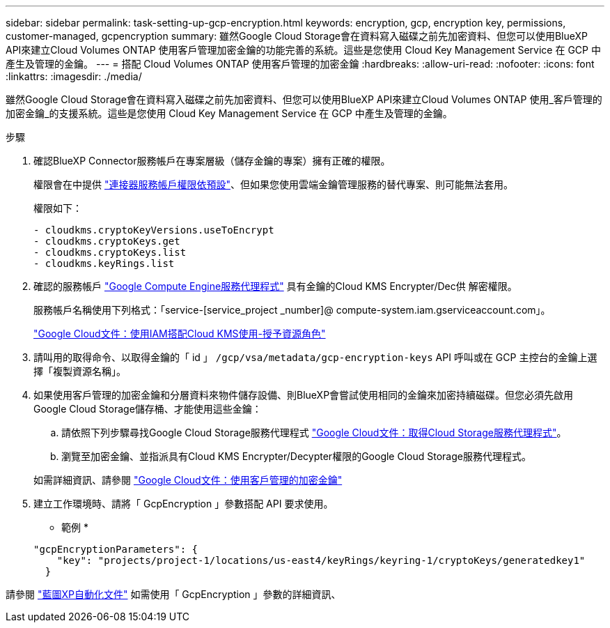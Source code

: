 ---
sidebar: sidebar 
permalink: task-setting-up-gcp-encryption.html 
keywords: encryption, gcp, encryption key, permissions, customer-managed, gcpencryption 
summary: 雖然Google Cloud Storage會在資料寫入磁碟之前先加密資料、但您可以使用BlueXP API來建立Cloud Volumes ONTAP 使用客戶管理加密金鑰的功能完善的系統。這些是您使用 Cloud Key Management Service 在 GCP 中產生及管理的金鑰。 
---
= 搭配 Cloud Volumes ONTAP 使用客戶管理的加密金鑰
:hardbreaks:
:allow-uri-read: 
:nofooter: 
:icons: font
:linkattrs: 
:imagesdir: ./media/


[role="lead"]
雖然Google Cloud Storage會在資料寫入磁碟之前先加密資料、但您可以使用BlueXP API來建立Cloud Volumes ONTAP 使用_客戶管理的加密金鑰_的支援系統。這些是您使用 Cloud Key Management Service 在 GCP 中產生及管理的金鑰。

.步驟
. 確認BlueXP Connector服務帳戶在專案層級（儲存金鑰的專案）擁有正確的權限。
+
權限會在中提供 https://docs.netapp.com/us-en/bluexp-setup-admin/reference-permissions-gcp.html["連接器服務帳戶權限依預設"^]、但如果您使用雲端金鑰管理服務的替代專案、則可能無法套用。

+
權限如下：

+
[source, yaml]
----
- cloudkms.cryptoKeyVersions.useToEncrypt
- cloudkms.cryptoKeys.get
- cloudkms.cryptoKeys.list
- cloudkms.keyRings.list
----
. 確認的服務帳戶 https://cloud.google.com/iam/docs/service-agents["Google Compute Engine服務代理程式"^] 具有金鑰的Cloud KMS Encrypter/Dec供 解密權限。
+
服務帳戶名稱使用下列格式：「service-[service_project _number]@ compute-system.iam.gserviceaccount.com」。

+
https://cloud.google.com/kms/docs/iam#granting_roles_on_a_resource["Google Cloud文件：使用IAM搭配Cloud KMS使用-授予資源角色"]

. 請叫用的取得命令、以取得金鑰的「 id 」 `/gcp/vsa/metadata/gcp-encryption-keys` API 呼叫或在 GCP 主控台的金鑰上選擇「複製資源名稱」。
. 如果使用客戶管理的加密金鑰和分層資料來物件儲存設備、則BlueXP會嘗試使用相同的金鑰來加密持續磁碟。但您必須先啟用Google Cloud Storage儲存桶、才能使用這些金鑰：
+
.. 請依照下列步驟尋找Google Cloud Storage服務代理程式 https://cloud.google.com/storage/docs/getting-service-agent["Google Cloud文件：取得Cloud Storage服務代理程式"^]。
.. 瀏覽至加密金鑰、並指派具有Cloud KMS Encrypter/Decypter權限的Google Cloud Storage服務代理程式。


+
如需詳細資訊、請參閱 https://cloud.google.com/storage/docs/encryption/using-customer-managed-keys["Google Cloud文件：使用客戶管理的加密金鑰"^]

. 建立工作環境時、請將「 GcpEncryption 」參數搭配 API 要求使用。
+
* 範例 *

+
[source, json]
----
"gcpEncryptionParameters": {
    "key": "projects/project-1/locations/us-east4/keyRings/keyring-1/cryptoKeys/generatedkey1"
  }
----


請參閱 https://docs.netapp.com/us-en/bluexp-automation/index.html["藍圖XP自動化文件"^] 如需使用「 GcpEncryption 」參數的詳細資訊、
